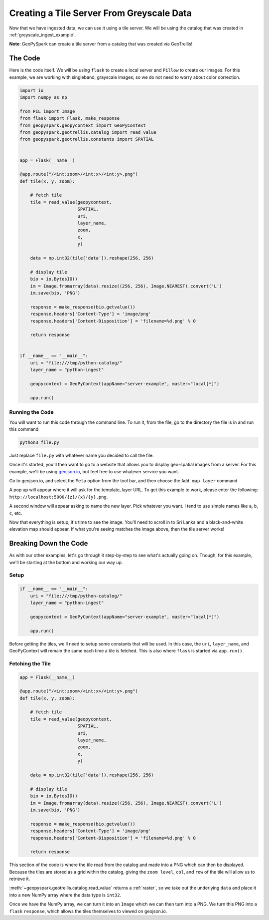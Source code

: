 .. _greyscale_tile_server:

Creating a Tile Server From Greyscale Data
*******************************************

Now that we have ingested data, we can use it using a tile server.
We will be using the catalog that was created in :ref:`greyscale_ingest_example`.

**Note**: GeoPySpark can create a tile server from a catalog that was created
via GeoTrellis!

The Code
=========

Here is the code itself. We will be using ``flask`` to create a local server
and ``Pillow`` to create our images. For this example, we are working with
singleband, grayscale images; so we do not need to worry about color
correction.

.. code:: python

  import io
  import numpy as np

  from PIL import Image
  from flask import Flask, make_response
  from geopyspark.geopycontext import GeoPyContext
  from geopyspark.geotrellis.catalog import read_value
  from geopyspark.geotrellis.constants import SPATIAL


  app = Flask(__name__)

  @app.route("/<int:zoom>/<int:x>/<int:y>.png")
  def tile(x, y, zoom):

      # fetch tile
      tile = read_value(geopycontext,
                        SPATIAL,
                        uri,
                        layer_name,
                        zoom,
                        x,
                        y)

      data = np.int32(tile['data']).reshape(256, 256)

      # display tile
      bio = io.BytesIO()
      im = Image.fromarray(data).resize((256, 256), Image.NEAREST).convert('L')
      im.save(bio, 'PNG')

      response = make_response(bio.getvalue())
      response.headers['Content-Type'] = 'image/png'
      response.headers['Content-Disposition'] = 'filename=%d.png' % 0

      return response


  if __name__ == "__main__":
      uri = "file:///tmp/python-catalog/"
      layer_name = "python-ingest"

      geopycontext = GeoPyContext(appName="server-example", master="local[*]")

      app.run()


.. _running_code:

Running the Code
-----------------

You will want to run this code through the command line. To run it, from the
file, go to the directory the file is in and run this command

.. code-block:: none

  python3 file.py

Just replace ``file.py`` with whatever name you decided to call the file.

Once it's started, you'll then want to go to a website that allows you to
display geo-spatial images from a server. For this example, we'll be using
`geojson.io <http://geojson.io>`_, but feel free to use whatever service you
want.

.. image:: ../pictures/geojson.png
   :align: center

Go to geojson.io, and select the ``Meta`` option from the tool bar, and then
choose the ``Add map layer`` command.

.. image:: ../pictures/toolbar.png
   :align: center

A pop up will appear where it will ask for the template, layer URL. To get this example to work,
please enter the following: ``http://localhost:5000/{z}/{x}/{y}.png``.

.. image:: ../pictures/address.png
   :align: center

A second window will appear asking to name the new layer. Pick whatever you want.
I tend to use simple names like ``a``, ``b``, ``c``, etc.

.. image:: ../pictures/greyscale_example.png
   :align: center

Now that everything is setup, it's time to see the image. You'll need to scroll
in to Sri Lanka and a black-and-white elevation map should appear. If what
you're seeing matches the image above, then the tile server works!

.. _server_break_down:

Breaking Down the Code
=======================

As with our other examples, let's go through it step-by-step to see what's
actually going on. Though, for this example, we'll be starting at the bottom
and working our way up.

Setup
------

.. code-block:: python

  if __name__ == "__main__":
      uri = "file:///tmp/python-catalog/"
      layer_name = "python-ingest"

      geopycontext = GeoPyContext(appName="server-example", master="local[*]")

      app.run()

Before getting the tiles, we'll need to setup some constants that will be used.
In this case, the ``uri``, ``layer_name``, and GeoPyContext will remain the
same each time a tile is fetched. This is also where ``flask`` is started via
``app.run()``.


Fetching the Tile
------------------

.. code-block:: python

  app = Flask(__name__)

  @app.route("/<int:zoom>/<int:x>/<int:y>.png")
  def tile(x, y, zoom):

      # fetch tile
      tile = read_value(geopycontext,
                        SPATIAL,
                        uri,
                        layer_name,
                        zoom,
                        x,
                        y)

      data = np.int32(tile['data']).reshape(256, 256)

      # display tile
      bio = io.BytesIO()
      im = Image.fromarray(data).resize((256, 256), Image.NEAREST).convert('L')
      im.save(bio, 'PNG')

      response = make_response(bio.getvalue())
      response.headers['Content-Type'] = 'image/png'
      response.headers['Content-Disposition'] = 'filename=%d.png' % 0

      return response

This section of the code is where the tile read from the catalog and made into
a PNG which can then be displayed. Because the tiles are stored as a grid
within the catalog, giving the ``zoom level``, ``col``, and ``row`` of the tile
will allow us to retrieve it.

:meth:`~geopyspark.geotrellis.catalog.read_value` returns a :ref:`raster`, so
we take out the underlying ``data`` and place it into a new NumPy array where
the data type is ``int32``.

Once we have the NumPy array, we can turn it into an ``Image`` which we can
then turn into a PNG. We turn this PNG into a ``flask`` ``response``, which
allows the tiles themselves to viewed on geojson.io.
